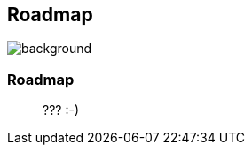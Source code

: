 [background-color="#02303a"]
== Roadmap
image::gradle/bg-4.png[background, size=cover]

=== Roadmap

> ??? :-)
